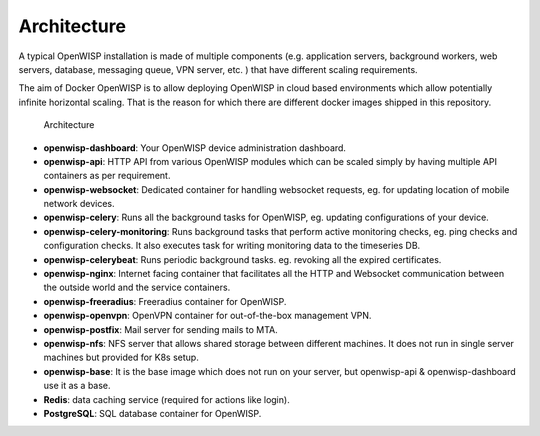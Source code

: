 Architecture
============

A typical OpenWISP installation is made of multiple components (e.g.
application servers, background workers, web servers, database, messaging
queue, VPN server, etc. ) that have different scaling requirements.

The aim of Docker OpenWISP is to allow deploying OpenWISP in cloud based
environments which allow potentially infinite horizontal scaling. That is
the reason for which there are different docker images shipped in this
repository.

.. figure:: https://raw.githubusercontent.com/openwisp/docker-openwisp/master/docs/images/architecture.jpg
    :target: https://raw.githubusercontent.com/openwisp/docker-openwisp/master/docs/images/architecture.jpg
    :alt: Architecture

    Architecture

- **openwisp-dashboard**: Your OpenWISP device administration dashboard.
- **openwisp-api**: HTTP API from various OpenWISP modules which can be
  scaled simply by having multiple API containers as per requirement.
- **openwisp-websocket**: Dedicated container for handling websocket
  requests, eg. for updating location of mobile network devices.
- **openwisp-celery**: Runs all the background tasks for OpenWISP, eg.
  updating configurations of your device.
- **openwisp-celery-monitoring**: Runs background tasks that perform
  active monitoring checks, eg. ping checks and configuration checks. It
  also executes task for writing monitoring data to the timeseries DB.
- **openwisp-celerybeat**: Runs periodic background tasks. eg. revoking
  all the expired certificates.
- **openwisp-nginx**: Internet facing container that facilitates all the
  HTTP and Websocket communication between the outside world and the
  service containers.
- **openwisp-freeradius**: Freeradius container for OpenWISP.
- **openwisp-openvpn**: OpenVPN container for out-of-the-box management
  VPN.
- **openwisp-postfix**: Mail server for sending mails to MTA.
- **openwisp-nfs**: NFS server that allows shared storage between
  different machines. It does not run in single server machines but
  provided for K8s setup.
- **openwisp-base**: It is the base image which does not run on your
  server, but openwisp-api & openwisp-dashboard use it as a base.
- **Redis**: data caching service (required for actions like login).
- **PostgreSQL**: SQL database container for OpenWISP.
